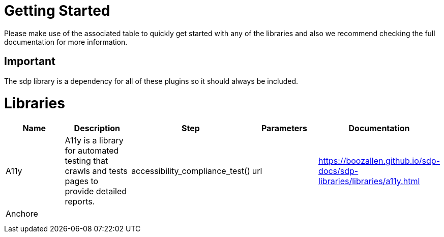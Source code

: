 = Getting Started
Please make use of the associated table to quickly get started with any of the libraries and also we recommend checking the full documentation for more information.

== Important
The sdp library is a dependency for all of these plugins so it should always be included.


= Libraries
|===
|Name |Description |Step |Parameters |Documentation

|A11y
|A11y is a library for automated testing that crawls and tests pages to provide detailed reports.
|accessibility_compliance_test()
|url
|https://boozallen.github.io/sdp-docs/sdp-libraries/libraries/a11y.html

|Anchore
|
|
|
|

|
|
|
|
|

|
|
|
|
|


|===
